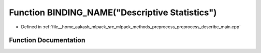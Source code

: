 .. _exhale_function_preprocess__describe__main_8cpp_1a961f7d97981295f3f81d5d55568f81b6:

Function BINDING_NAME("Descriptive Statistics")
===============================================

- Defined in :ref:`file__home_aakash_mlpack_src_mlpack_methods_preprocess_preprocess_describe_main.cpp`


Function Documentation
----------------------


.. doxygenfunction:: BINDING_NAME("Descriptive Statistics")
